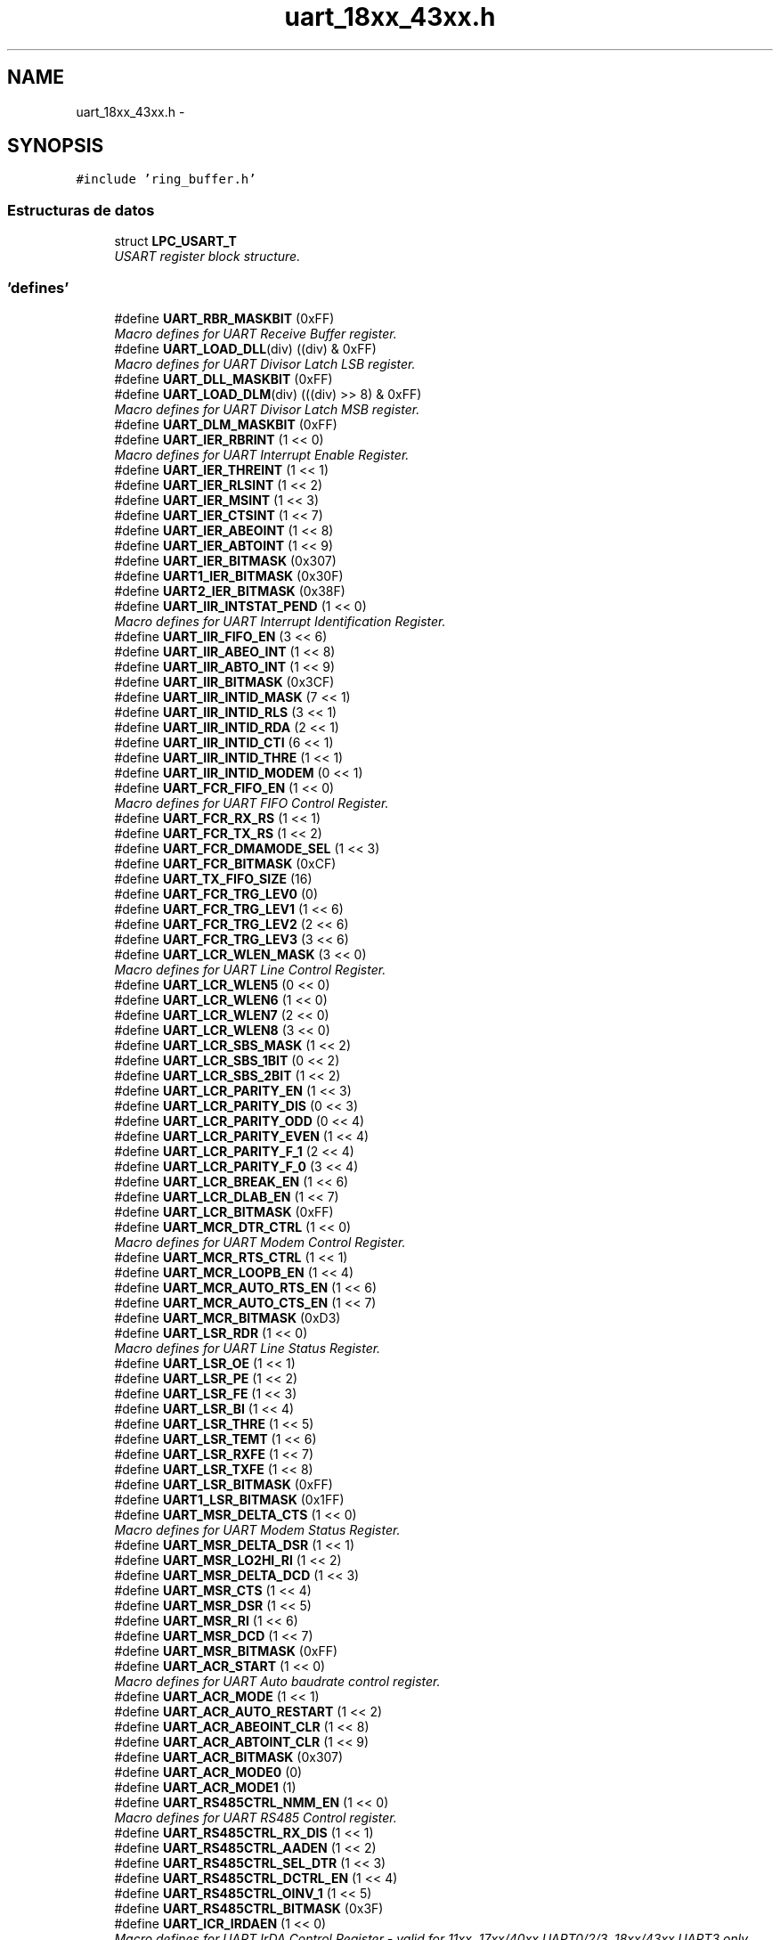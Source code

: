 .TH "uart_18xx_43xx.h" 3 "Viernes, 14 de Septiembre de 2018" "Ejercicio 1 - TP 5" \" -*- nroff -*-
.ad l
.nh
.SH NAME
uart_18xx_43xx.h \- 
.SH SYNOPSIS
.br
.PP
\fC#include 'ring_buffer\&.h'\fP
.br

.SS "Estructuras de datos"

.in +1c
.ti -1c
.RI "struct \fBLPC_USART_T\fP"
.br
.RI "\fIUSART register block structure\&. \fP"
.in -1c
.SS "'defines'"

.in +1c
.ti -1c
.RI "#define \fBUART_RBR_MASKBIT\fP   (0xFF)"
.br
.RI "\fIMacro defines for UART Receive Buffer register\&. \fP"
.ti -1c
.RI "#define \fBUART_LOAD_DLL\fP(div)   ((div) & 0xFF)"
.br
.RI "\fIMacro defines for UART Divisor Latch LSB register\&. \fP"
.ti -1c
.RI "#define \fBUART_DLL_MASKBIT\fP   (0xFF)"
.br
.ti -1c
.RI "#define \fBUART_LOAD_DLM\fP(div)   (((div) >> 8) & 0xFF)"
.br
.RI "\fIMacro defines for UART Divisor Latch MSB register\&. \fP"
.ti -1c
.RI "#define \fBUART_DLM_MASKBIT\fP   (0xFF)"
.br
.ti -1c
.RI "#define \fBUART_IER_RBRINT\fP   (1 << 0)"
.br
.RI "\fIMacro defines for UART Interrupt Enable Register\&. \fP"
.ti -1c
.RI "#define \fBUART_IER_THREINT\fP   (1 << 1)"
.br
.ti -1c
.RI "#define \fBUART_IER_RLSINT\fP   (1 << 2)"
.br
.ti -1c
.RI "#define \fBUART_IER_MSINT\fP   (1 << 3)"
.br
.ti -1c
.RI "#define \fBUART_IER_CTSINT\fP   (1 << 7)"
.br
.ti -1c
.RI "#define \fBUART_IER_ABEOINT\fP   (1 << 8)"
.br
.ti -1c
.RI "#define \fBUART_IER_ABTOINT\fP   (1 << 9)"
.br
.ti -1c
.RI "#define \fBUART_IER_BITMASK\fP   (0x307)"
.br
.ti -1c
.RI "#define \fBUART1_IER_BITMASK\fP   (0x30F)"
.br
.ti -1c
.RI "#define \fBUART2_IER_BITMASK\fP   (0x38F)"
.br
.ti -1c
.RI "#define \fBUART_IIR_INTSTAT_PEND\fP   (1 << 0)"
.br
.RI "\fIMacro defines for UART Interrupt Identification Register\&. \fP"
.ti -1c
.RI "#define \fBUART_IIR_FIFO_EN\fP   (3 << 6)"
.br
.ti -1c
.RI "#define \fBUART_IIR_ABEO_INT\fP   (1 << 8)"
.br
.ti -1c
.RI "#define \fBUART_IIR_ABTO_INT\fP   (1 << 9)"
.br
.ti -1c
.RI "#define \fBUART_IIR_BITMASK\fP   (0x3CF)"
.br
.ti -1c
.RI "#define \fBUART_IIR_INTID_MASK\fP   (7 << 1)"
.br
.ti -1c
.RI "#define \fBUART_IIR_INTID_RLS\fP   (3 << 1)"
.br
.ti -1c
.RI "#define \fBUART_IIR_INTID_RDA\fP   (2 << 1)"
.br
.ti -1c
.RI "#define \fBUART_IIR_INTID_CTI\fP   (6 << 1)"
.br
.ti -1c
.RI "#define \fBUART_IIR_INTID_THRE\fP   (1 << 1)"
.br
.ti -1c
.RI "#define \fBUART_IIR_INTID_MODEM\fP   (0 << 1)"
.br
.ti -1c
.RI "#define \fBUART_FCR_FIFO_EN\fP   (1 << 0)"
.br
.RI "\fIMacro defines for UART FIFO Control Register\&. \fP"
.ti -1c
.RI "#define \fBUART_FCR_RX_RS\fP   (1 << 1)"
.br
.ti -1c
.RI "#define \fBUART_FCR_TX_RS\fP   (1 << 2)"
.br
.ti -1c
.RI "#define \fBUART_FCR_DMAMODE_SEL\fP   (1 << 3)"
.br
.ti -1c
.RI "#define \fBUART_FCR_BITMASK\fP   (0xCF)"
.br
.ti -1c
.RI "#define \fBUART_TX_FIFO_SIZE\fP   (16)"
.br
.ti -1c
.RI "#define \fBUART_FCR_TRG_LEV0\fP   (0)"
.br
.ti -1c
.RI "#define \fBUART_FCR_TRG_LEV1\fP   (1 << 6)"
.br
.ti -1c
.RI "#define \fBUART_FCR_TRG_LEV2\fP   (2 << 6)"
.br
.ti -1c
.RI "#define \fBUART_FCR_TRG_LEV3\fP   (3 << 6)"
.br
.ti -1c
.RI "#define \fBUART_LCR_WLEN_MASK\fP   (3 << 0)"
.br
.RI "\fIMacro defines for UART Line Control Register\&. \fP"
.ti -1c
.RI "#define \fBUART_LCR_WLEN5\fP   (0 << 0)"
.br
.ti -1c
.RI "#define \fBUART_LCR_WLEN6\fP   (1 << 0)"
.br
.ti -1c
.RI "#define \fBUART_LCR_WLEN7\fP   (2 << 0)"
.br
.ti -1c
.RI "#define \fBUART_LCR_WLEN8\fP   (3 << 0)"
.br
.ti -1c
.RI "#define \fBUART_LCR_SBS_MASK\fP   (1 << 2)"
.br
.ti -1c
.RI "#define \fBUART_LCR_SBS_1BIT\fP   (0 << 2)"
.br
.ti -1c
.RI "#define \fBUART_LCR_SBS_2BIT\fP   (1 << 2)"
.br
.ti -1c
.RI "#define \fBUART_LCR_PARITY_EN\fP   (1 << 3)"
.br
.ti -1c
.RI "#define \fBUART_LCR_PARITY_DIS\fP   (0 << 3)"
.br
.ti -1c
.RI "#define \fBUART_LCR_PARITY_ODD\fP   (0 << 4)"
.br
.ti -1c
.RI "#define \fBUART_LCR_PARITY_EVEN\fP   (1 << 4)"
.br
.ti -1c
.RI "#define \fBUART_LCR_PARITY_F_1\fP   (2 << 4)"
.br
.ti -1c
.RI "#define \fBUART_LCR_PARITY_F_0\fP   (3 << 4)"
.br
.ti -1c
.RI "#define \fBUART_LCR_BREAK_EN\fP   (1 << 6)"
.br
.ti -1c
.RI "#define \fBUART_LCR_DLAB_EN\fP   (1 << 7)"
.br
.ti -1c
.RI "#define \fBUART_LCR_BITMASK\fP   (0xFF)"
.br
.ti -1c
.RI "#define \fBUART_MCR_DTR_CTRL\fP   (1 << 0)"
.br
.RI "\fIMacro defines for UART Modem Control Register\&. \fP"
.ti -1c
.RI "#define \fBUART_MCR_RTS_CTRL\fP   (1 << 1)"
.br
.ti -1c
.RI "#define \fBUART_MCR_LOOPB_EN\fP   (1 << 4)"
.br
.ti -1c
.RI "#define \fBUART_MCR_AUTO_RTS_EN\fP   (1 << 6)"
.br
.ti -1c
.RI "#define \fBUART_MCR_AUTO_CTS_EN\fP   (1 << 7)"
.br
.ti -1c
.RI "#define \fBUART_MCR_BITMASK\fP   (0xD3)"
.br
.ti -1c
.RI "#define \fBUART_LSR_RDR\fP   (1 << 0)"
.br
.RI "\fIMacro defines for UART Line Status Register\&. \fP"
.ti -1c
.RI "#define \fBUART_LSR_OE\fP   (1 << 1)"
.br
.ti -1c
.RI "#define \fBUART_LSR_PE\fP   (1 << 2)"
.br
.ti -1c
.RI "#define \fBUART_LSR_FE\fP   (1 << 3)"
.br
.ti -1c
.RI "#define \fBUART_LSR_BI\fP   (1 << 4)"
.br
.ti -1c
.RI "#define \fBUART_LSR_THRE\fP   (1 << 5)"
.br
.ti -1c
.RI "#define \fBUART_LSR_TEMT\fP   (1 << 6)"
.br
.ti -1c
.RI "#define \fBUART_LSR_RXFE\fP   (1 << 7)"
.br
.ti -1c
.RI "#define \fBUART_LSR_TXFE\fP   (1 << 8)"
.br
.ti -1c
.RI "#define \fBUART_LSR_BITMASK\fP   (0xFF)"
.br
.ti -1c
.RI "#define \fBUART1_LSR_BITMASK\fP   (0x1FF)"
.br
.ti -1c
.RI "#define \fBUART_MSR_DELTA_CTS\fP   (1 << 0)"
.br
.RI "\fIMacro defines for UART Modem Status Register\&. \fP"
.ti -1c
.RI "#define \fBUART_MSR_DELTA_DSR\fP   (1 << 1)"
.br
.ti -1c
.RI "#define \fBUART_MSR_LO2HI_RI\fP   (1 << 2)"
.br
.ti -1c
.RI "#define \fBUART_MSR_DELTA_DCD\fP   (1 << 3)"
.br
.ti -1c
.RI "#define \fBUART_MSR_CTS\fP   (1 << 4)"
.br
.ti -1c
.RI "#define \fBUART_MSR_DSR\fP   (1 << 5)"
.br
.ti -1c
.RI "#define \fBUART_MSR_RI\fP   (1 << 6)"
.br
.ti -1c
.RI "#define \fBUART_MSR_DCD\fP   (1 << 7)"
.br
.ti -1c
.RI "#define \fBUART_MSR_BITMASK\fP   (0xFF)"
.br
.ti -1c
.RI "#define \fBUART_ACR_START\fP   (1 << 0)"
.br
.RI "\fIMacro defines for UART Auto baudrate control register\&. \fP"
.ti -1c
.RI "#define \fBUART_ACR_MODE\fP   (1 << 1)"
.br
.ti -1c
.RI "#define \fBUART_ACR_AUTO_RESTART\fP   (1 << 2)"
.br
.ti -1c
.RI "#define \fBUART_ACR_ABEOINT_CLR\fP   (1 << 8)"
.br
.ti -1c
.RI "#define \fBUART_ACR_ABTOINT_CLR\fP   (1 << 9)"
.br
.ti -1c
.RI "#define \fBUART_ACR_BITMASK\fP   (0x307)"
.br
.ti -1c
.RI "#define \fBUART_ACR_MODE0\fP   (0)"
.br
.ti -1c
.RI "#define \fBUART_ACR_MODE1\fP   (1)"
.br
.ti -1c
.RI "#define \fBUART_RS485CTRL_NMM_EN\fP   (1 << 0)"
.br
.RI "\fIMacro defines for UART RS485 Control register\&. \fP"
.ti -1c
.RI "#define \fBUART_RS485CTRL_RX_DIS\fP   (1 << 1)"
.br
.ti -1c
.RI "#define \fBUART_RS485CTRL_AADEN\fP   (1 << 2)"
.br
.ti -1c
.RI "#define \fBUART_RS485CTRL_SEL_DTR\fP   (1 << 3)"
.br
.ti -1c
.RI "#define \fBUART_RS485CTRL_DCTRL_EN\fP   (1 << 4)"
.br
.ti -1c
.RI "#define \fBUART_RS485CTRL_OINV_1\fP   (1 << 5)"
.br
.ti -1c
.RI "#define \fBUART_RS485CTRL_BITMASK\fP   (0x3F)"
.br
.ti -1c
.RI "#define \fBUART_ICR_IRDAEN\fP   (1 << 0)"
.br
.RI "\fIMacro defines for UART IrDA Control Register - valid for 11xx, 17xx/40xx UART0/2/3, 18xx/43xx UART3 only\&. \fP"
.ti -1c
.RI "#define \fBUART_ICR_IRDAINV\fP   (1 << 1)"
.br
.ti -1c
.RI "#define \fBUART_ICR_FIXPULSE_EN\fP   (1 << 2)"
.br
.ti -1c
.RI "#define \fBUART_ICR_PULSEDIV\fP(n)   ((n & 0x07) << 3)"
.br
.ti -1c
.RI "#define \fBUART_ICR_BITMASK\fP   (0x3F)"
.br
.ti -1c
.RI "#define \fBUART_HDEN_HDEN\fP   ((1 << 0))"
.br
.RI "\fIMacro defines for UART half duplex register - ???? \fP"
.ti -1c
.RI "#define \fBUART_SCICTRL_SCIEN\fP   (1 << 0)"
.br
.RI "\fIMacro defines for UART Smart card interface Control Register - valid for 11xx, 18xx/43xx UART0/2/3 only\&. \fP"
.ti -1c
.RI "#define \fBUART_SCICTRL_NACKDIS\fP   (1 << 1)"
.br
.ti -1c
.RI "#define \fBUART_SCICTRL_PROTSEL_T1\fP   (1 << 2)"
.br
.ti -1c
.RI "#define \fBUART_SCICTRL_TXRETRY\fP(n)   ((n & 0x07) << 5)"
.br
.ti -1c
.RI "#define \fBUART_SCICTRL_GUARDTIME\fP(n)   ((n & 0xFF) << 8)"
.br
.ti -1c
.RI "#define \fBUART_FDR_DIVADDVAL\fP(n)   (n & 0x0F)"
.br
.RI "\fIMacro defines for UART Fractional Divider Register\&. \fP"
.ti -1c
.RI "#define \fBUART_FDR_MULVAL\fP(n)   ((n << 4) & 0xF0)"
.br
.ti -1c
.RI "#define \fBUART_FDR_BITMASK\fP   (0xFF)"
.br
.ti -1c
.RI "#define \fBUART_TER1_TXEN\fP   (1 << 7)"
.br
.RI "\fIMacro defines for UART Tx Enable Register\&. \fP"
.ti -1c
.RI "#define \fBUART_TER2_TXEN\fP   (1 << 0)"
.br
.ti -1c
.RI "#define \fBUART_SYNCCTRL_SYNC\fP   (1 << 0)"
.br
.RI "\fIMacro defines for UART Synchronous Control Register - 11xx, 18xx/43xx UART0/2/3 only\&. \fP"
.ti -1c
.RI "#define \fBUART_SYNCCTRL_CSRC_MASTER\fP   (1 << 1)"
.br
.ti -1c
.RI "#define \fBUART_SYNCCTRL_FES\fP   (1 << 2)"
.br
.ti -1c
.RI "#define \fBUART_SYNCCTRL_TSBYPASS\fP   (1 << 3)"
.br
.ti -1c
.RI "#define \fBUART_SYNCCTRL_CSCEN\fP   (1 << 4)"
.br
.ti -1c
.RI "#define \fBUART_SYNCCTRL_STARTSTOPDISABLE\fP   (1 << 5)"
.br
.ti -1c
.RI "#define \fBUART_SYNCCTRL_CCCLR\fP   (1 << 6)"
.br
.in -1c
.SS "Funciones"

.in +1c
.ti -1c
.RI "\fBSTATIC\fP \fBINLINE\fP void \fBChip_UART_TXEnable\fP (\fBLPC_USART_T\fP *pUART)"
.br
.RI "\fIEnable transmission on UART TxD pin\&. \fP"
.ti -1c
.RI "\fBSTATIC\fP \fBINLINE\fP void \fBChip_UART_TXDisable\fP (\fBLPC_USART_T\fP *pUART)"
.br
.RI "\fIDisable transmission on UART TxD pin\&. \fP"
.ti -1c
.RI "\fBSTATIC\fP \fBINLINE\fP void \fBChip_UART_SendByte\fP (\fBLPC_USART_T\fP *pUART, uint8_t data)"
.br
.RI "\fITransmit a single data byte through the UART peripheral\&. \fP"
.ti -1c
.RI "\fBSTATIC\fP \fBINLINE\fP uint8_t \fBChip_UART_ReadByte\fP (\fBLPC_USART_T\fP *pUART)"
.br
.RI "\fIRead a single byte data from the UART peripheral\&. \fP"
.ti -1c
.RI "\fBSTATIC\fP \fBINLINE\fP void \fBChip_UART_IntEnable\fP (\fBLPC_USART_T\fP *pUART, uint32_t intMask)"
.br
.RI "\fIEnable UART interrupts\&. \fP"
.ti -1c
.RI "\fBSTATIC\fP \fBINLINE\fP void \fBChip_UART_IntDisable\fP (\fBLPC_USART_T\fP *pUART, uint32_t intMask)"
.br
.RI "\fIDisable UART interrupts\&. \fP"
.ti -1c
.RI "\fBSTATIC\fP \fBINLINE\fP uint32_t \fBChip_UART_GetIntsEnabled\fP (\fBLPC_USART_T\fP *pUART)"
.br
.RI "\fIReturns UART interrupts that are enabled\&. \fP"
.ti -1c
.RI "\fBSTATIC\fP \fBINLINE\fP uint32_t \fBChip_UART_ReadIntIDReg\fP (\fBLPC_USART_T\fP *pUART)"
.br
.RI "\fIRead the Interrupt Identification Register (IIR) \fP"
.ti -1c
.RI "\fBSTATIC\fP \fBINLINE\fP void \fBChip_UART_SetupFIFOS\fP (\fBLPC_USART_T\fP *pUART, uint32_t fcr)"
.br
.RI "\fISetup the UART FIFOs\&. \fP"
.ti -1c
.RI "\fBSTATIC\fP \fBINLINE\fP void \fBChip_UART_ConfigData\fP (\fBLPC_USART_T\fP *pUART, uint32_t config)"
.br
.RI "\fIConfigure data width, parity and stop bits\&. \fP"
.ti -1c
.RI "\fBSTATIC\fP \fBINLINE\fP void \fBChip_UART_EnableDivisorAccess\fP (\fBLPC_USART_T\fP *pUART)"
.br
.RI "\fIEnable access to Divisor Latches\&. \fP"
.ti -1c
.RI "\fBSTATIC\fP \fBINLINE\fP void \fBChip_UART_DisableDivisorAccess\fP (\fBLPC_USART_T\fP *pUART)"
.br
.RI "\fIDisable access to Divisor Latches\&. \fP"
.ti -1c
.RI "\fBSTATIC\fP \fBINLINE\fP void \fBChip_UART_SetDivisorLatches\fP (\fBLPC_USART_T\fP *pUART, uint8_t dll, uint8_t dlm)"
.br
.RI "\fISet LSB and MSB divisor latch registers\&. \fP"
.ti -1c
.RI "\fBSTATIC\fP \fBINLINE\fP uint32_t \fBChip_UART_ReadModemControl\fP (\fBLPC_USART_T\fP *pUART)"
.br
.RI "\fIReturn modem control register/status\&. \fP"
.ti -1c
.RI "\fBSTATIC\fP \fBINLINE\fP void \fBChip_UART_SetModemControl\fP (\fBLPC_USART_T\fP *pUART, uint32_t mcr)"
.br
.RI "\fISet modem control register/status\&. \fP"
.ti -1c
.RI "\fBSTATIC\fP \fBINLINE\fP void \fBChip_UART_ClearModemControl\fP (\fBLPC_USART_T\fP *pUART, uint32_t mcr)"
.br
.RI "\fIClear modem control register/status\&. \fP"
.ti -1c
.RI "\fBSTATIC\fP \fBINLINE\fP uint32_t \fBChip_UART_ReadLineStatus\fP (\fBLPC_USART_T\fP *pUART)"
.br
.RI "\fIReturn Line Status register/status (LSR) \fP"
.ti -1c
.RI "\fBSTATIC\fP \fBINLINE\fP uint32_t \fBChip_UART_ReadModemStatus\fP (\fBLPC_USART_T\fP *pUART)"
.br
.RI "\fIReturn Modem Status register/status (MSR) \fP"
.ti -1c
.RI "\fBSTATIC\fP \fBINLINE\fP void \fBChip_UART_SetScratch\fP (\fBLPC_USART_T\fP *pUART, uint8_t data)"
.br
.RI "\fIWrite a byte to the scratchpad register\&. \fP"
.ti -1c
.RI "\fBSTATIC\fP \fBINLINE\fP uint8_t \fBChip_UART_ReadScratch\fP (\fBLPC_USART_T\fP *pUART)"
.br
.RI "\fIReturns current byte value in the scratchpad register\&. \fP"
.ti -1c
.RI "\fBSTATIC\fP \fBINLINE\fP void \fBChip_UART_SetAutoBaudReg\fP (\fBLPC_USART_T\fP *pUART, uint32_t acr)"
.br
.RI "\fISet autobaud register options\&. \fP"
.ti -1c
.RI "\fBSTATIC\fP \fBINLINE\fP void \fBChip_UART_ClearAutoBaudReg\fP (\fBLPC_USART_T\fP *pUART, uint32_t acr)"
.br
.RI "\fIClear autobaud register options\&. \fP"
.ti -1c
.RI "\fBSTATIC\fP \fBINLINE\fP void \fBChip_UART_SetRS485Flags\fP (\fBLPC_USART_T\fP *pUART, uint32_t ctrl)"
.br
.RI "\fISet RS485 control register options\&. \fP"
.ti -1c
.RI "\fBSTATIC\fP \fBINLINE\fP void \fBChip_UART_ClearRS485Flags\fP (\fBLPC_USART_T\fP *pUART, uint32_t ctrl)"
.br
.RI "\fIClear RS485 control register options\&. \fP"
.ti -1c
.RI "\fBSTATIC\fP \fBINLINE\fP void \fBChip_UART_SetRS485Addr\fP (\fBLPC_USART_T\fP *pUART, uint8_t addr)"
.br
.RI "\fISet RS485 address match value\&. \fP"
.ti -1c
.RI "\fBSTATIC\fP \fBINLINE\fP uint8_t \fBChip_UART_GetRS485Addr\fP (\fBLPC_USART_T\fP *pUART)"
.br
.RI "\fIRead RS485 address match value\&. \fP"
.ti -1c
.RI "\fBSTATIC\fP \fBINLINE\fP void \fBChip_UART_SetRS485Delay\fP (\fBLPC_USART_T\fP *pUART, uint8_t dly)"
.br
.RI "\fISet RS485 direction control (RTS or DTR) delay value\&. \fP"
.ti -1c
.RI "\fBSTATIC\fP \fBINLINE\fP uint8_t \fBChip_UART_GetRS485Delay\fP (\fBLPC_USART_T\fP *pUART)"
.br
.RI "\fIRead RS485 direction control (RTS or DTR) delay value\&. \fP"
.ti -1c
.RI "void \fBChip_UART_Init\fP (\fBLPC_USART_T\fP *pUART)"
.br
.RI "\fIInitializes the pUART peripheral\&. \fP"
.ti -1c
.RI "void \fBChip_UART_DeInit\fP (\fBLPC_USART_T\fP *pUART)"
.br
.RI "\fIDe-initializes the pUART peripheral\&. \fP"
.ti -1c
.RI "\fBFlagStatus\fP \fBChip_UART_CheckBusy\fP (\fBLPC_USART_T\fP *pUART)"
.br
.RI "\fICheck whether if UART is busy or not\&. \fP"
.ti -1c
.RI "int \fBChip_UART_Send\fP (\fBLPC_USART_T\fP *pUART, const void *data, int numBytes)"
.br
.RI "\fITransmit a byte array through the UART peripheral (non-blocking) \fP"
.ti -1c
.RI "int \fBChip_UART_Read\fP (\fBLPC_USART_T\fP *pUART, void *data, int numBytes)"
.br
.RI "\fIRead data through the UART peripheral (non-blocking) \fP"
.ti -1c
.RI "uint32_t \fBChip_UART_SetBaud\fP (\fBLPC_USART_T\fP *pUART, uint32_t baudrate)"
.br
.RI "\fISets best dividers to get a target bit rate (without fractional divider) \fP"
.ti -1c
.RI "uint32_t \fBChip_UART_SetBaudFDR\fP (\fBLPC_USART_T\fP *pUART, uint32_t baud)"
.br
.RI "\fISets best dividers to get a target bit rate (with fractional divider) \fP"
.ti -1c
.RI "int \fBChip_UART_SendBlocking\fP (\fBLPC_USART_T\fP *pUART, const void *data, int numBytes)"
.br
.RI "\fITransmit a byte array through the UART peripheral (blocking) \fP"
.ti -1c
.RI "int \fBChip_UART_ReadBlocking\fP (\fBLPC_USART_T\fP *pUART, void *data, int numBytes)"
.br
.RI "\fIRead data through the UART peripheral (blocking) \fP"
.ti -1c
.RI "void \fBChip_UART_RXIntHandlerRB\fP (\fBLPC_USART_T\fP *pUART, \fBRINGBUFF_T\fP *pRB)"
.br
.RI "\fIUART receive-only interrupt handler for ring buffers\&. \fP"
.ti -1c
.RI "void \fBChip_UART_TXIntHandlerRB\fP (\fBLPC_USART_T\fP *pUART, \fBRINGBUFF_T\fP *pRB)"
.br
.RI "\fIUART transmit-only interrupt handler for ring buffers\&. \fP"
.ti -1c
.RI "uint32_t \fBChip_UART_SendRB\fP (\fBLPC_USART_T\fP *pUART, \fBRINGBUFF_T\fP *pRB, const void *data, int bytes)"
.br
.RI "\fIPopulate a transmit ring buffer and start UART transmit\&. \fP"
.ti -1c
.RI "int \fBChip_UART_ReadRB\fP (\fBLPC_USART_T\fP *pUART, \fBRINGBUFF_T\fP *pRB, void *data, int bytes)"
.br
.RI "\fICopy data from a receive ring buffer\&. \fP"
.ti -1c
.RI "void \fBChip_UART_IRQRBHandler\fP (\fBLPC_USART_T\fP *pUART, \fBRINGBUFF_T\fP *pRXRB, \fBRINGBUFF_T\fP *pTXRB)"
.br
.RI "\fIUART receive/transmit interrupt handler for ring buffers\&. \fP"
.ti -1c
.RI "\fBFlagStatus\fP \fBChip_UART_GetABEOStatus\fP (\fBLPC_USART_T\fP *pUART)"
.br
.RI "\fIReturns the Auto Baud status\&. \fP"
.ti -1c
.RI "void \fBChip_UART_ABCmd\fP (\fBLPC_USART_T\fP *pUART, uint32_t mode, bool autorestart, \fBFunctionalState\fP NewState)"
.br
.RI "\fIStart/stop autobaud operation\&. \fP"
.in -1c
.SH "Autor"
.PP 
Generado automáticamente por Doxygen para Ejercicio 1 - TP 5 del código fuente\&.
